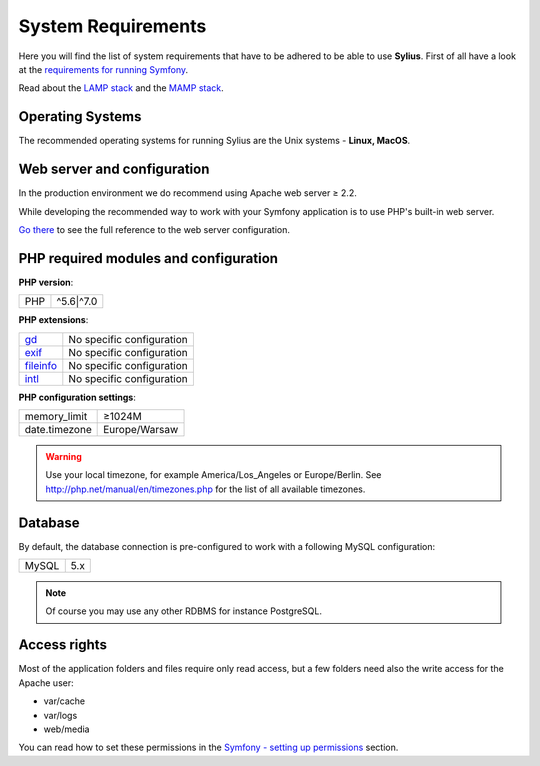 .. index::
    single: System Requirements

System Requirements
===================

Here you will find the list of system requirements that have to be adhered to be able to use **Sylius**.
First of all have a look at the `requirements for running Symfony <http://symfony.com/doc/current/reference/requirements.html>`_.

Read about the `LAMP stack <https://en.wikipedia.org/wiki/LAMP_(software_bundle)>`_ and the `MAMP stack <https://en.wikipedia.org/wiki/MAMP>`_.

Operating Systems
-----------------

The recommended operating systems for running Sylius are the Unix systems - **Linux, MacOS**.

Web server and configuration
----------------------------

In the production environment we do recommend using Apache web server ≥ 2.2.

While developing the recommended way to work with your Symfony application is to use PHP's built-in web server.

`Go there <http://symfony.com/doc/current/cookbook/configuration/web_server_configuration.html>`_ to see the full reference to the web server configuration.

PHP required modules and configuration
--------------------------------------

**PHP version**:

+---------------+-----------------------+
| PHP           | ^5.6|^7.0             |
+---------------+-----------------------+

**PHP extensions**:

+-------------+---------------------------+
| `gd`_       | No specific configuration |
+-------------+---------------------------+
| `exif`_     | No specific configuration |
+-------------+---------------------------+
| `fileinfo`_ | No specific configuration |
+-------------+---------------------------+
| `intl`_     | No specific configuration |
+-------------+---------------------------+

**PHP configuration settings**:

+---------------+-----------------------+
| memory_limit  | ≥1024M                |
+---------------+-----------------------+
| date.timezone | Europe/Warsaw         |
+---------------+-----------------------+

.. warning::

    Use your local timezone, for example America/Los_Angeles or Europe/Berlin. See http://php.net/manual/en/timezones.php for the list of all available timezones.

Database
--------

By default, the database connection is pre-configured to work with a following MySQL configuration:

+---------------+-----------------------+
| MySQL         | 5.x                   |
+---------------+-----------------------+

.. note::

    Of course you may use any other RDBMS for instance PostgreSQL.

Access rights
-------------

Most of the application folders and files require only read access, but a few folders need also the write access for the Apache user:

* var/cache
* var/logs
* web/media

You can read how to set these permissions in the `Symfony - setting up permissions <http://symfony.com/doc/current/setup/file_permissions.html>`_ section.

.. _`gd`: http://php.net/manual/en/book.fileinfo.php
.. _`exif`: http://php.net/manual/en/book.exif.php
.. _`fileinfo`: http://php.net/manual/en/book.fileinfo.php
.. _`intl`: http://php.net/manual/en/book.intl.php
